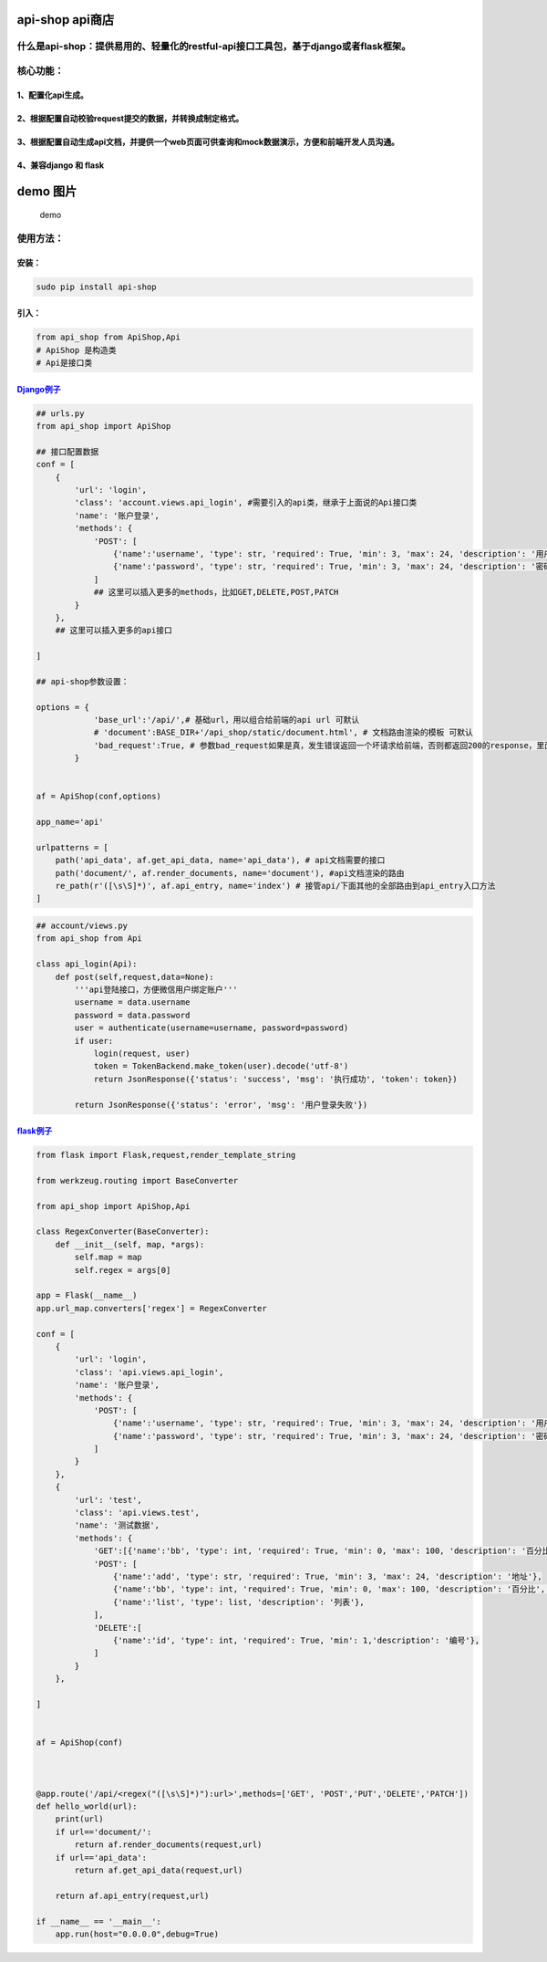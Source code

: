 api-shop api商店
================

什么是api-shop：提供易用的、轻量化的restful-api接口工具包，基于django或者flask框架。
------------------------------------------------------------------------------------

核心功能：
----------

1、配置化api生成。
~~~~~~~~~~~~~~~~~~

2、根据配置自动校验request提交的数据，并转换成制定格式。
~~~~~~~~~~~~~~~~~~~~~~~~~~~~~~~~~~~~~~~~~~~~~~~~~~~~~~~~

3、根据配置自动生成api文档，并提供一个web页面可供查询和mock数据演示，方便和前端开发人员沟通。
~~~~~~~~~~~~~~~~~~~~~~~~~~~~~~~~~~~~~~~~~~~~~~~~~~~~~~~~~~~~~~~~~~~~~~~~~~~~~~~~~~~~~~~~~~~~~

4、兼容django 和 flask
~~~~~~~~~~~~~~~~~~~~~~

demo 图片
=========

.. figure:: /static/demo.png
   :alt: demo

   demo
使用方法：
----------

安装：
~~~~~~

.. code:: sh

    sudo pip install api-shop

引入：
~~~~~~

.. code:: python

    from api_shop from ApiShop,Api
    # ApiShop 是构造类
    # Api是接口类

`Django例子 <https://github.com/pcloth/api-shop/tree/master/django_demo>`__
~~~~~~~~~~~~~~~~~~~~~~~~~~~~~~~~~~~~~~~~~~~~~~~~~~~~~~~~~~~~~~~~~~~~~~~~~~~

.. code:: python

    ## urls.py
    from api_shop import ApiShop

    ## 接口配置数据
    conf = [
        {
            'url': 'login',
            'class': 'account.views.api_login', #需要引入的api类，继承于上面说的Api接口类
            'name': '账户登录',
            'methods': {
                'POST': [
                    {'name':'username', 'type': str, 'required': True, 'min': 3, 'max': 24, 'description': '用户名'},
                    {'name':'password', 'type': str, 'required': True, 'min': 3, 'max': 24, 'description': '密码'},
                ]
                ## 这里可以插入更多的methods，比如GET,DELETE,POST,PATCH
            }
        },
        ## 这里可以插入更多的api接口

    ]

    ## api-shop参数设置：

    options = {
                'base_url':'/api/',# 基础url，用以组合给前端的api url 可默认
                # 'document':BASE_DIR+'/api_shop/static/document.html', # 文档路由渲染的模板 可默认
                'bad_request':True, # 参数bad_request如果是真，发生错误返回一个坏请求给前端，否则都返回200的response，里面附带status=error和msg附带错误信息 可默认
            }


    af = ApiShop(conf,options)

    app_name='api'

    urlpatterns = [
        path('api_data', af.get_api_data, name='api_data'), # api文档需要的接口
        path('document/', af.render_documents, name='document'), #api文档渲染的路由
        re_path(r'([\s\S]*)', af.api_entry, name='index') # 接管api/下面其他的全部路由到api_entry入口方法
    ]

.. code:: python

    ## account/views.py
    from api_shop from Api

    class api_login(Api):
        def post(self,request,data=None):
            '''api登陆接口，方便微信用户绑定账户'''
            username = data.username
            password = data.password
            user = authenticate(username=username, password=password)
            if user:
                login(request, user)
                token = TokenBackend.make_token(user).decode('utf-8')
                return JsonResponse({'status': 'success', 'msg': '执行成功', 'token': token})
            
            return JsonResponse({'status': 'error', 'msg': '用户登录失败'})

`flask例子 <https://github.com/pcloth/api-shop/tree/master/flask_demo>`__
~~~~~~~~~~~~~~~~~~~~~~~~~~~~~~~~~~~~~~~~~~~~~~~~~~~~~~~~~~~~~~~~~~~~~~~~~

.. code:: python

    from flask import Flask,request,render_template_string

    from werkzeug.routing import BaseConverter

    from api_shop import ApiShop,Api

    class RegexConverter(BaseConverter):
        def __init__(self, map, *args):
            self.map = map
            self.regex = args[0]

    app = Flask(__name__)
    app.url_map.converters['regex'] = RegexConverter

    conf = [
        {
            'url': 'login',
            'class': 'api.views.api_login',
            'name': '账户登录',
            'methods': {
                'POST': [
                    {'name':'username', 'type': str, 'required': True, 'min': 3, 'max': 24, 'description': '用户名'},
                    {'name':'password', 'type': str, 'required': True, 'min': 3, 'max': 24, 'description': '密码'},
                ]
            }
        },
        {
            'url': 'test',
            'class': 'api.views.test',
            'name': '测试数据',
            'methods': {
                'GET':[{'name':'bb', 'type': int, 'required': True, 'min': 0, 'max': 100, 'description': '百分比','default':95},],
                'POST': [
                    {'name':'add', 'type': str, 'required': True, 'min': 3, 'max': 24, 'description': '地址'},
                    {'name':'bb', 'type': int, 'required': True, 'min': 0, 'max': 100, 'description': '百分比','default':95},
                    {'name':'list', 'type': list, 'description': '列表'},
                ],
                'DELETE':[
                    {'name':'id', 'type': int, 'required': True, 'min': 1,'description': '编号'},
                ]
            }
        },

    ]


    af = ApiShop(conf)



    @app.route('/api/<regex("([\s\S]*)"):url>',methods=['GET', 'POST','PUT','DELETE','PATCH'])
    def hello_world(url):
        print(url)
        if url=='document/':
            return af.render_documents(request,url)
        if url=='api_data':
            return af.get_api_data(request,url)

        return af.api_entry(request,url)

    if __name__ == '__main__':
        app.run(host="0.0.0.0",debug=True)
